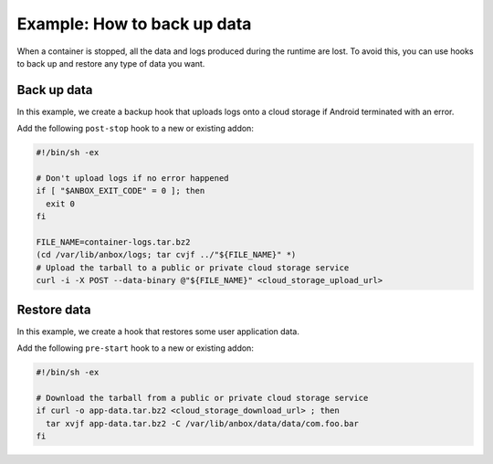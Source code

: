 .. _howto_addons_backup-and-restore:

============================
Example: How to back up data
============================

When a container is stopped, all the data and logs produced during the
runtime are lost. To avoid this, you can use hooks to back up and
restore any type of data you want.

Back up data
============

In this example, we create a backup hook that uploads logs onto a cloud
storage if Android terminated with an error.

Add the following ``post-stop`` hook to a new or existing addon:

.. code:: bash

   #!/bin/sh -ex

   # Don't upload logs if no error happened
   if [ "$ANBOX_EXIT_CODE" = 0 ]; then
     exit 0
   fi

   FILE_NAME=container-logs.tar.bz2
   (cd /var/lib/anbox/logs; tar cvjf ../"${FILE_NAME}" *)
   # Upload the tarball to a public or private cloud storage service
   curl -i -X POST --data-binary @"${FILE_NAME}" <cloud_storage_upload_url>

.. _howto_addons_backup-and-restore-restore:

Restore data
============

In this example, we create a hook that restores some user application
data.

Add the following ``pre-start`` hook to a new or existing addon:

.. code:: bash

   #!/bin/sh -ex

   # Download the tarball from a public or private cloud storage service
   if curl -o app-data.tar.bz2 <cloud_storage_download_url> ; then
     tar xvjf app-data.tar.bz2 -C /var/lib/anbox/data/data/com.foo.bar
   fi
